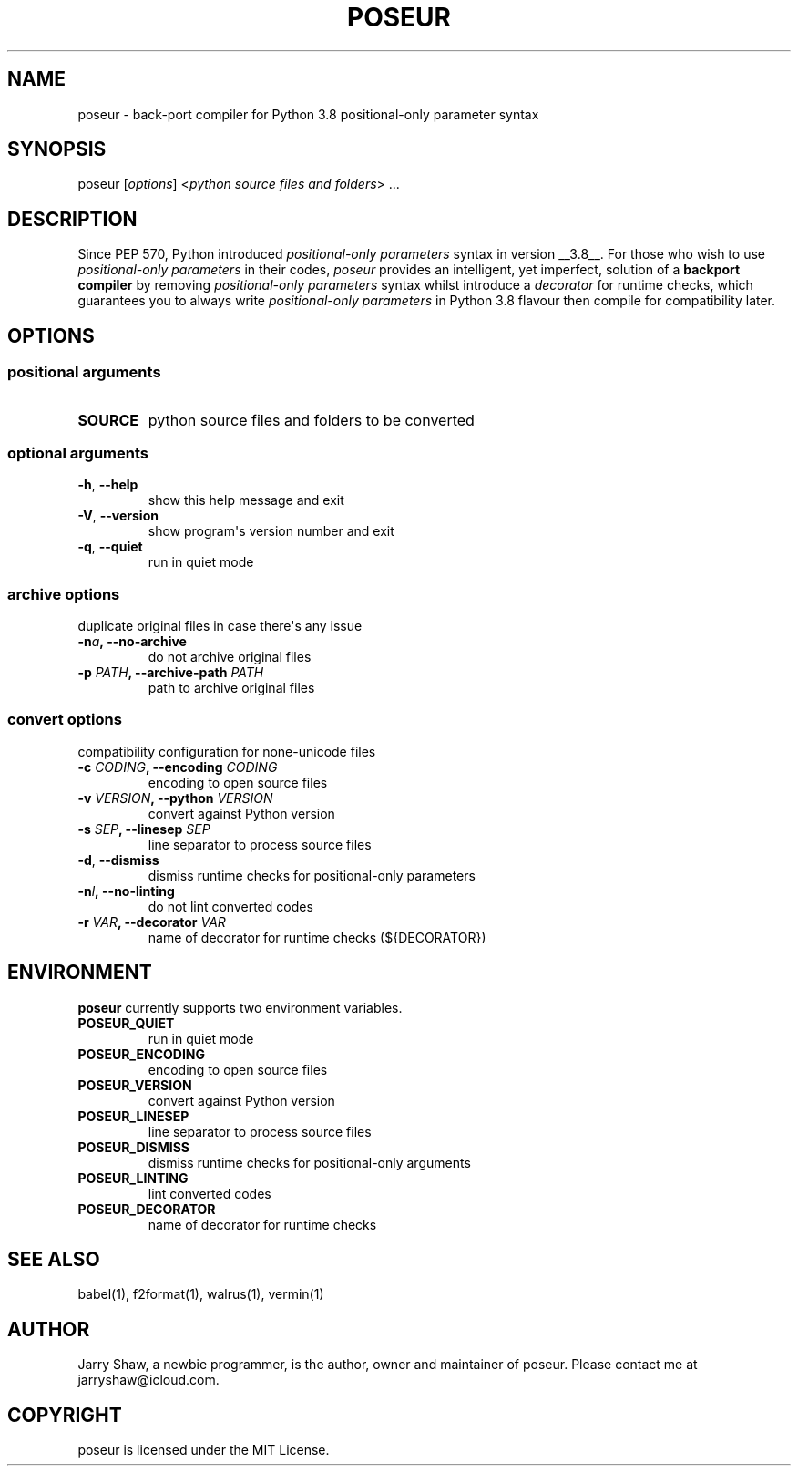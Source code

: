 .\" Man page generated from reStructuredText.
.
.TH POSEUR 1 "November 08, 2019" "v0.3.4" ""
.SH NAME
poseur \- back-port compiler for Python 3.8 positional-only parameter syntax
.
.nr rst2man-indent-level 0
.
.de1 rstReportMargin
\\$1 \\n[an-margin]
level \\n[rst2man-indent-level]
level margin: \\n[rst2man-indent\\n[rst2man-indent-level]]
-
\\n[rst2man-indent0]
\\n[rst2man-indent1]
\\n[rst2man-indent2]
..
.de1 INDENT
.\" .rstReportMargin pre:
. RS \\$1
. nr rst2man-indent\\n[rst2man-indent-level] \\n[an-margin]
. nr rst2man-indent-level +1
.\" .rstReportMargin post:
..
.de UNINDENT
. RE
.\" indent \\n[an-margin]
.\" old: \\n[rst2man-indent\\n[rst2man-indent-level]]
.nr rst2man-indent-level -1
.\" new: \\n[rst2man-indent\\n[rst2man-indent-level]]
.in \\n[rst2man-indent\\n[rst2man-indent-level]]u
..
.SH SYNOPSIS
.sp
poseur [\fIoptions\fP] <\fIpython source files and folders\fP> ...
.SH DESCRIPTION
.sp
Since PEP 570, Python introduced \fIpositional\-only parameters\fP syntax in
version __3.8__. For those who wish to use \fIpositional\-only parameters\fP in
their codes, \fIposeur\fP provides an intelligent, yet imperfect, solution of
a \fBbackport compiler\fP by removing \fIpositional\-only parameters\fP syntax
whilst introduce a \fIdecorator\fP for runtime checks, which guarantees you to
always write \fIpositional\-only parameters\fP in Python 3.8 flavour then compile
for compatibility later.
.SH OPTIONS
.SS positional arguments
.INDENT 0.0
.TP
.B SOURCE
python source files and folders to be converted
.UNINDENT
.SS optional arguments
.INDENT 0.0
.TP
.B \-h\fP,\fB  \-\-help
show this help message and exit
.TP
.B \-V\fP,\fB  \-\-version
show program\(aqs version number and exit
.TP
.B \-q\fP,\fB  \-\-quiet
run in quiet mode
.UNINDENT
.SS archive options
.sp
duplicate original files in case there\(aqs any issue
.INDENT 0.0
.TP
.BI \-n\fB a\fP,\fB \ \-\-no\-archive
do not archive original files
.UNINDENT
.INDENT 0.0
.TP
.B \-p \fIPATH\fP, \-\-archive\-path \fIPATH\fP
path to archive original files
.UNINDENT
.SS convert options
.sp
compatibility configuration for none\-unicode files
.INDENT 0.0
.TP
.B \-c \fICODING\fP, \-\-encoding \fICODING\fP
encoding to open source files
.TP
.B \-v \fIVERSION\fP, \-\-python \fIVERSION\fP
convert against Python version
.TP
.B \-s \fISEP\fP, \-\-linesep \fISEP\fP
line separator to process source files
.UNINDENT
.INDENT 0.0
.TP
.B \-d\fP,\fB  \-\-dismiss
dismiss runtime checks for positional\-only parameters
.TP
.BI \-n\fB l\fP,\fB \ \-\-no\-linting
do not lint converted codes
.UNINDENT
.INDENT 0.0
.TP
.B \-r \fIVAR\fP, \-\-decorator \fIVAR\fP
name of decorator for runtime checks (${DECORATOR})
.UNINDENT
.SH ENVIRONMENT
.sp
\fBposeur\fP currently supports two environment variables.
.INDENT 0.0
.TP
.B POSEUR_QUIET
run in quiet mode
.TP
.B POSEUR_ENCODING
encoding to open source files
.TP
.B POSEUR_VERSION
convert against Python version
.TP
.B POSEUR_LINESEP
line separator to process source files
.TP
.B POSEUR_DISMISS
dismiss runtime checks for positional\-only arguments
.TP
.B POSEUR_LINTING
lint converted codes
.TP
.B POSEUR_DECORATOR
name of decorator for runtime checks
.UNINDENT
.SH SEE ALSO
.sp
babel(1), f2format(1), walrus(1), vermin(1)
.SH AUTHOR
Jarry Shaw, a newbie programmer, is the author, owner and maintainer
of poseur. Please contact me at jarryshaw@icloud.com.
.SH COPYRIGHT
poseur is licensed under the MIT License.
.\" Generated by docutils manpage writer.
.
